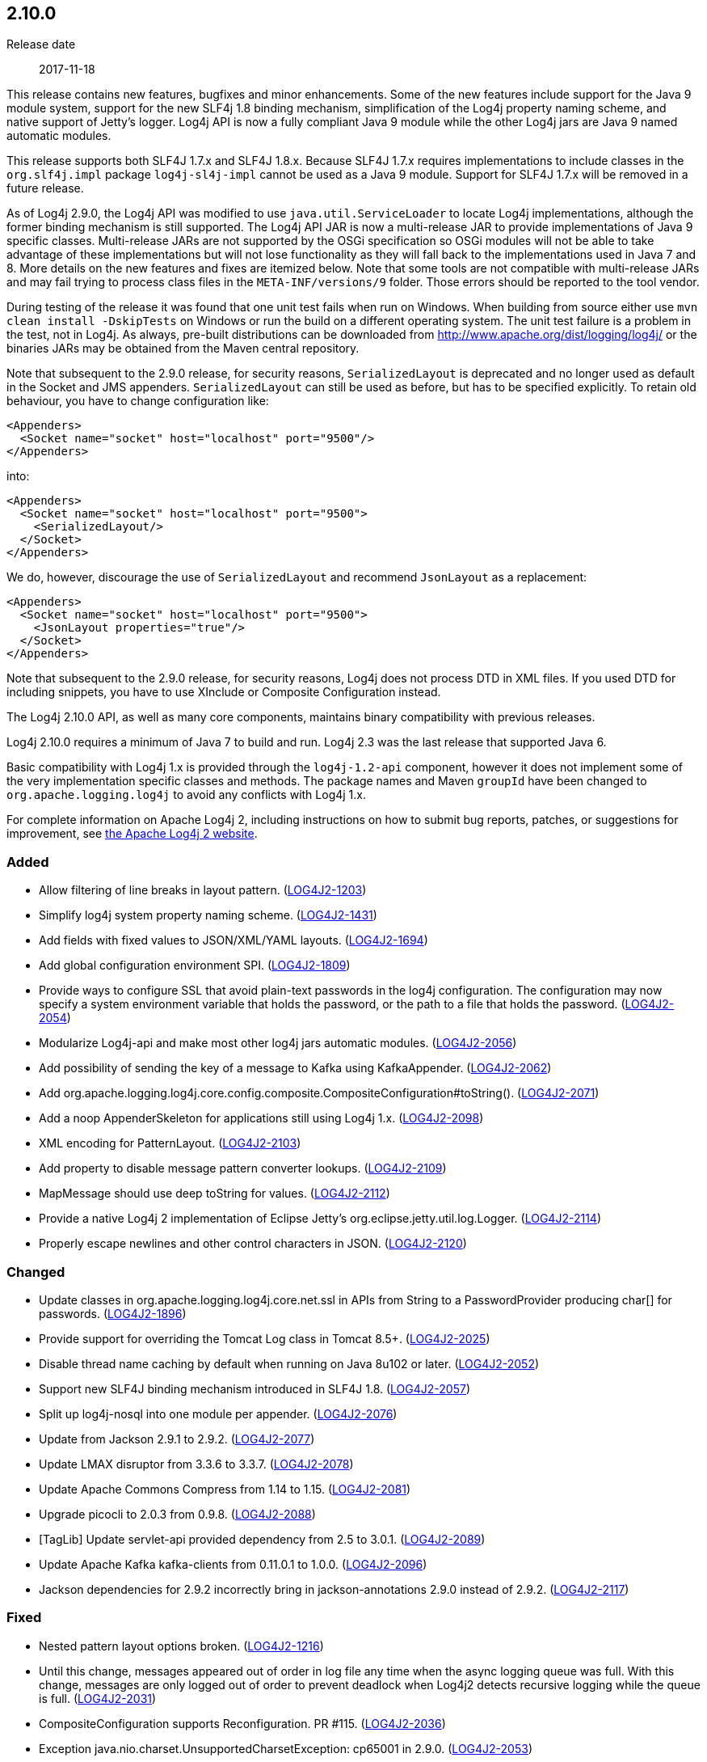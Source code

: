 ////
    Licensed to the Apache Software Foundation (ASF) under one or more
    contributor license agreements.  See the NOTICE file distributed with
    this work for additional information regarding copyright ownership.
    The ASF licenses this file to You under the Apache License, Version 2.0
    (the "License"); you may not use this file except in compliance with
    the License.  You may obtain a copy of the License at

         https://www.apache.org/licenses/LICENSE-2.0

    Unless required by applicable law or agreed to in writing, software
    distributed under the License is distributed on an "AS IS" BASIS,
    WITHOUT WARRANTIES OR CONDITIONS OF ANY KIND, either express or implied.
    See the License for the specific language governing permissions and
    limitations under the License.
////

////
    ██     ██  █████  ██████  ███    ██ ██ ███    ██  ██████  ██
    ██     ██ ██   ██ ██   ██ ████   ██ ██ ████   ██ ██       ██
    ██  █  ██ ███████ ██████  ██ ██  ██ ██ ██ ██  ██ ██   ███ ██
    ██ ███ ██ ██   ██ ██   ██ ██  ██ ██ ██ ██  ██ ██ ██    ██
     ███ ███  ██   ██ ██   ██ ██   ████ ██ ██   ████  ██████  ██

    IF THIS FILE DOESN'T HAVE A `.ftl` SUFFIX, IT IS AUTO-GENERATED, DO NOT EDIT IT!

    Version-specific release notes (`7.8.0.adoc`, etc.) are generated from `src/changelog/*/.release-notes.adoc.ftl`.
    Auto-generation happens during `generate-sources` phase of Maven.
    Hence, you must always

    1. Find and edit the associated `.release-notes.adoc.ftl`
    2. Run `./mvnw generate-sources`
    3. Commit both `.release-notes.adoc.ftl` and the generated `7.8.0.adoc`
////

[#release-notes-2-10-0]
== 2.10.0

Release date:: 2017-11-18

This release contains new features, bugfixes and minor enhancements.
Some of the new features include support for the Java 9 module system, support for the new SLF4j 1.8 binding mechanism, simplification of the Log4j property naming scheme, and native support of Jetty's logger.
Log4j API is now a fully compliant Java 9 module while the other Log4j jars are Java 9 named automatic modules.

This release supports both SLF4J 1.7.x and SLF4J 1.8.x.
Because SLF4J 1.7.x requires implementations to include classes in the `org.slf4j.impl` package `log4j-sl4j-impl` cannot be used as a Java 9 module.
Support for SLF4J 1.7.x will be removed in a future release.

As of Log4j 2.9.0, the Log4j API was modified to use `java.util.ServiceLoader` to locate Log4j implementations, although the former binding mechanism is still supported.
The Log4j API JAR is now a multi-release JAR to provide implementations of Java 9 specific classes.
Multi-release JARs are not supported by the OSGi specification so OSGi modules will not be able to take advantage of these implementations but will not lose functionality as they will fall back to the implementations used in Java 7 and 8.
More details on the new features and fixes are itemized below.
Note that some tools are not compatible with multi-release JARs and may fail trying to process class files in the `META-INF/versions/9` folder.
Those errors should be reported to the tool vendor.

During testing of the release it was found that one unit test fails when run on Windows.
When building from source either use `mvn clean install -DskipTests` on Windows or run the build on a different operating system.
The unit test failure is a problem in the test, not in Log4j.
As always, pre-built distributions can be downloaded from http://www.apache.org/dist/logging/log4j/[] or the binaries JARs may be obtained from the Maven central repository.

Note that subsequent to the 2.9.0 release, for security reasons, `SerializedLayout` is deprecated and no longer used as default in the Socket and JMS appenders.
`SerializedLayout` can still be used as before, but has to be specified explicitly.
To retain old behaviour, you have to change configuration like:

[source,xml]
----
<Appenders>
  <Socket name="socket" host="localhost" port="9500"/>
</Appenders>
----

into:

[source,xml]
----
<Appenders>
  <Socket name="socket" host="localhost" port="9500">
    <SerializedLayout/>
  </Socket>
</Appenders>
----

We do, however, discourage the use of `SerializedLayout` and recommend `JsonLayout` as a replacement:

[source,xml]
----
<Appenders>
  <Socket name="socket" host="localhost" port="9500">
    <JsonLayout properties="true"/>
  </Socket>
</Appenders>
----

Note that subsequent to the 2.9.0 release, for security reasons, Log4j does not process DTD in XML files.
If you used DTD for including snippets, you have to use XInclude or Composite Configuration instead.

The Log4j 2.10.0 API, as well as many core components, maintains binary compatibility with previous releases.

Log4j 2.10.0 requires a minimum of Java 7 to build and run.
Log4j 2.3 was the last release that supported Java 6.

Basic compatibility with Log4j 1.x is provided through the `log4j-1.2-api` component, however it does
not implement some of the very implementation specific classes and methods.
The package names and Maven `groupId` have been changed to `org.apache.logging.log4j` to avoid any conflicts with Log4j 1.x.

For complete information on Apache Log4j 2, including instructions on how to submit bug reports, patches, or suggestions for improvement, see http://logging.apache.org/log4j/2.x/[the Apache Log4j 2 website].


[#release-notes-2-10-0-Added]
=== Added

* Allow filtering of line breaks in layout pattern. (https://issues.apache.org/jira/browse/LOG4J2-1203[LOG4J2-1203])
* Simplify log4j system property naming scheme. (https://issues.apache.org/jira/browse/LOG4J2-1431[LOG4J2-1431])
* Add fields with fixed values to JSON/XML/YAML layouts. (https://issues.apache.org/jira/browse/LOG4J2-1694[LOG4J2-1694])
* Add global configuration environment SPI. (https://issues.apache.org/jira/browse/LOG4J2-1809[LOG4J2-1809])
* Provide ways to configure SSL that avoid plain-text passwords in the log4j configuration. The configuration may now specify a system environment variable that holds the password, or the path to a file that holds the password. (https://issues.apache.org/jira/browse/LOG4J2-2054[LOG4J2-2054])
* Modularize Log4j-api and make most other log4j jars automatic modules. (https://issues.apache.org/jira/browse/LOG4J2-2056[LOG4J2-2056])
* Add possibility of sending the key of a message to Kafka using KafkaAppender. (https://issues.apache.org/jira/browse/LOG4J2-2062[LOG4J2-2062])
* Add org.apache.logging.log4j.core.config.composite.CompositeConfiguration#toString(). (https://issues.apache.org/jira/browse/LOG4J2-2071[LOG4J2-2071])
* Add a noop AppenderSkeleton for applications still using Log4j 1.x. (https://issues.apache.org/jira/browse/LOG4J2-2098[LOG4J2-2098])
* XML encoding for PatternLayout. (https://issues.apache.org/jira/browse/LOG4J2-2103[LOG4J2-2103])
* Add property to disable message pattern converter lookups. (https://issues.apache.org/jira/browse/LOG4J2-2109[LOG4J2-2109])
* MapMessage should use deep toString for values. (https://issues.apache.org/jira/browse/LOG4J2-2112[LOG4J2-2112])
* Provide a native Log4j 2 implementation of Eclipse Jetty's org.eclipse.jetty.util.log.Logger. (https://issues.apache.org/jira/browse/LOG4J2-2114[LOG4J2-2114])
* Properly escape newlines and other control characters in JSON. (https://issues.apache.org/jira/browse/LOG4J2-2120[LOG4J2-2120])

[#release-notes-2-10-0-Changed]
=== Changed

* Update classes in org.apache.logging.log4j.core.net.ssl in APIs from String to a PasswordProvider producing char[] for passwords. (https://issues.apache.org/jira/browse/LOG4J2-1896[LOG4J2-1896])
* Provide support for overriding the Tomcat Log class in Tomcat 8.5+. (https://issues.apache.org/jira/browse/LOG4J2-2025[LOG4J2-2025])
* Disable thread name caching by default when running on Java 8u102 or later. (https://issues.apache.org/jira/browse/LOG4J2-2052[LOG4J2-2052])
* Support new SLF4J binding mechanism introduced in SLF4J 1.8. (https://issues.apache.org/jira/browse/LOG4J2-2057[LOG4J2-2057])
* Split up log4j-nosql into one module per appender. (https://issues.apache.org/jira/browse/LOG4J2-2076[LOG4J2-2076])
* Update from Jackson 2.9.1 to 2.9.2. (https://issues.apache.org/jira/browse/LOG4J2-2077[LOG4J2-2077])
* Update LMAX disruptor from 3.3.6 to 3.3.7. (https://issues.apache.org/jira/browse/LOG4J2-2078[LOG4J2-2078])
* Update Apache Commons Compress from 1.14 to 1.15. (https://issues.apache.org/jira/browse/LOG4J2-2081[LOG4J2-2081])
* Upgrade picocli to 2.0.3 from 0.9.8. (https://issues.apache.org/jira/browse/LOG4J2-2088[LOG4J2-2088])
* [TagLib] Update servlet-api provided dependency from 2.5 to 3.0.1. (https://issues.apache.org/jira/browse/LOG4J2-2089[LOG4J2-2089])
* Update Apache Kafka kafka-clients from 0.11.0.1 to 1.0.0. (https://issues.apache.org/jira/browse/LOG4J2-2096[LOG4J2-2096])
* Jackson dependencies for 2.9.2 incorrectly bring in jackson-annotations 2.9.0 instead of 2.9.2. (https://issues.apache.org/jira/browse/LOG4J2-2117[LOG4J2-2117])

[#release-notes-2-10-0-Fixed]
=== Fixed

* Nested pattern layout options broken. (https://issues.apache.org/jira/browse/LOG4J2-1216[LOG4J2-1216])
* Until this change, messages appeared out of order in log file any time when the async logging queue was full. With this change, messages are only logged out of order to prevent deadlock when Log4j2 detects recursive logging while the queue is full. (https://issues.apache.org/jira/browse/LOG4J2-2031[LOG4J2-2031])
* CompositeConfiguration supports Reconfiguration. PR #115. (https://issues.apache.org/jira/browse/LOG4J2-2036[LOG4J2-2036])
* Exception java.nio.charset.UnsupportedCharsetException: cp65001 in 2.9.0. (https://issues.apache.org/jira/browse/LOG4J2-2053[LOG4J2-2053])
* If Log4j is used as the Tomcat logging implementation startup might fail if an application also uses Log4j. (https://issues.apache.org/jira/browse/LOG4J2-2055[LOG4J2-2055])
* AbstractDatabaseManager should make a copy of LogEvents before holding references to them: AsyncLogger log events are mutable. (https://issues.apache.org/jira/browse/LOG4J2-2060[LOG4J2-2060])
* Log4j1XmlLayout does not provide the entire stack trace, it is missing the caused by information. (https://issues.apache.org/jira/browse/LOG4J2-2070[LOG4J2-2070])
* Log4j-config.xsd should make AppenderRef optional for each Logger element. (https://issues.apache.org/jira/browse/LOG4J2-2073[LOG4J2-2073])
* The console appender should say why it cannot load JAnsi. (https://issues.apache.org/jira/browse/LOG4J2-2074[LOG4J2-2074])
* Wrong Apache Commons CSV version referenced in the Javadoc of CsvParameterLayout. (https://issues.apache.org/jira/browse/LOG4J2-2085[LOG4J2-2085])
* Jansi now needs to be enabled explicitly (by setting system property `log4j.skipJansi` to `false`). To avoid causing problems for web applications, Log4j will no longer automatically try to load Jansi without explicit configuration. (https://issues.apache.org/jira/browse/LOG4J2-2087[LOG4J2-2087])
* Log4j respects the configured "log4j2.is.webapp" property (https://issues.apache.org/jira/browse/LOG4J2-2091[LOG4J2-2091])
* LevelMixIn class for Jackson is coded incorrectly (https://issues.apache.org/jira/browse/LOG4J2-2100[LOG4J2-2100])
* Non-string value in MapMessage caused ClassCastException. (https://issues.apache.org/jira/browse/LOG4J2-2101[LOG4J2-2101])
* MapMessage JSON encoding will escape keys and values. (https://issues.apache.org/jira/browse/LOG4J2-2102[LOG4J2-2102])
* MapMessage supports both StringBuilderFormattable and MultiFormatMessage. (https://issues.apache.org/jira/browse/LOG4J2-2107[LOG4J2-2107])
* XML Schema for DynamicFilterThreshold does not accept multiple KeyValuePairs. (https://issues.apache.org/jira/browse/LOG4J2-2289[LOG4J2-2289])
